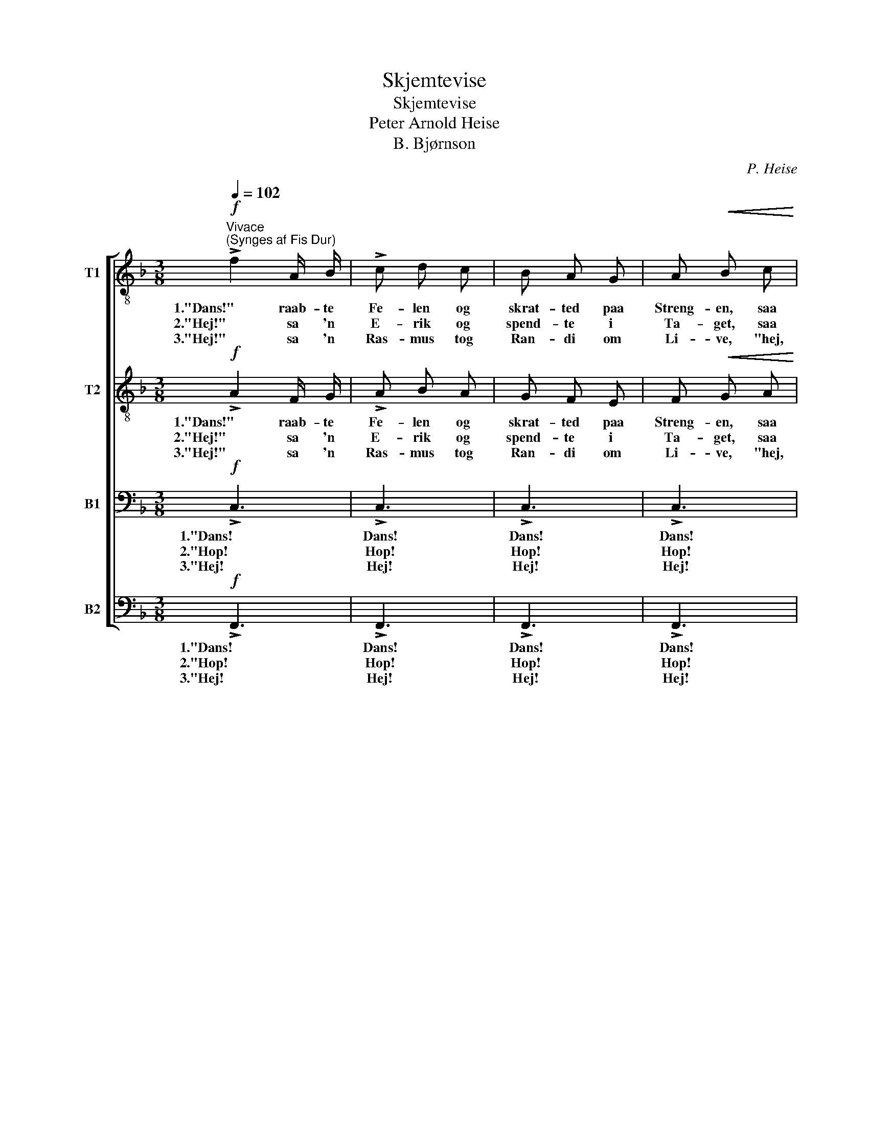 X:1
T:Skjemtevise
T:Skjemtevise
T:Peter Arnold Heise
T:B. Bjørnson
C:P. Heise
Z:B. Bjørnson
%%score [ 1 2 3 4 ]
L:1/8
Q:1/4=102
M:3/8
K:F
V:1 treble-8 nm="T1"
V:2 treble-8 nm="T2"
V:3 bass nm="B1"
V:4 bass nm="B2"
V:1
"^Vivace""^(Synges af Fis Dur)"!f! !>!f2 A/ B/ | !>!c d c | B A G | A!<(! B c!<)! | %4
w: 1."Dans!" raab- te|Fe- len og|skrat- ted paa|Streng- en, saa|
w: 2."Hej!" sa 'n|E- rik og|spend- te i|Ta- get, saa|
w: 3."Hej!" sa 'n|Ras- mus tog|Ran- di om|Li- ve, "hej,|
 (f3/2!>(! f/) e!>)! | d c B | A!<(! B G!<)! | (!>!f3 |!>(! e3 | d3!>)! | c2)!mf! c | %11
w: Lens- * mands-|dreng- en sprat|op og sa':|"Ho!"|_||* saa|
w: Bjel- ker- ne|bra- ged og|Væg- ge- ne|skreg,|_||* saa|
w: skynd dig at|gi- ve den|Kys- sen du|ved!|_||* Hej,|
 (!>!c3/2 c/) d | f!<(! e d!<)! | !>!c"^cresc." c e |!ff! !>!g3- | !fermata!g3 |!mf! !>!c3 | %17
w: Lens- * mands-|dreng- en sprat|op og sa':|"Ho!"|_|"Stans!|
w: Bjel- ker- ne|bra- ged og|Væg- ge- ne|skreg,|_|"Stop!|
w: skynd dig at|gi- ve den|Kys- sen du|ved!|_|"Nej!|
 !>!c3 | !>!c3 | !>!c3 |!f! c2 G/ A/ | B c B | (A G) F | G A!mf! B | c3/2 c/ c |"^cresc." ^c c z | %26
w: Stans!|Stans!|Stans!|"Stans!" raab- te|O- la, slog|Be- * na|un- da'n, saa|Lens- mand dat|af 'n,|
w: Stop!|Stop!|Stop!|"Stop!" sa 'n|El- ling og|tog ham i|Kra- gen og|holdt ham for|Da- gen,|
w: Nej!|Nej!|Nej!|"Nej!" svar- te|Ran- di, en|Ør- fig hun|gav ham og|sled sig i-|fra ham,|
"^poco a poco" d3/2 d/ d | e e z |!f!!<(! f3/2 f/ f!<)! |!ff! g g z | z2!p! a | !>!c f e | d2 f | %33
w: Lens- mand dat|af 'n,|Lens- mand dat|af 'n,|og|Jen- ter- ne|lo, og|
w: holdt ham for|Da- gen,|holdt ham for|Da- gen:|"Du|er nok for|veg! du|
w: sled sig i|fra ham,|sled sig i|fra ham.|"Der|fik du be-|sked! der|
 !>!c f e | d2 f | !>!e3- | e d c |"^dim." f3 |"^e rit." c3 |!pp!!<(! !>!c3/2 c/!<)! a | %40
w: Jen- ter- ne|lo, og|Jen-|* ter- ne|lo,|og|Jen- ter- ne|
w: er nok for|veg! du|er|_ nok for|veg!|du|er nok for|
w: fik du Be-|sked! der|fik|_ du Be-|sked!|der|fik du Be-|
!>(! !fermata!f3!>)! |] %41
w: lo.|
w: veg!"|
w: sked!|
V:2
!f! !>!A2 F/ G/ | !>!A B A | G F E | F!<(! G A!<)! | (A3/2!>(! A/) c!>)! | B A G | F!<(! G E!<)! | %7
w: 1."Dans!" raab- te|Fe- len og|skrat- ted paa|Streng- en, saa|Lens- * mands-|dreng- en sprat|op og sa':|
w: 2."Hej!" sa 'n|E- rik og|spend- te i|Ta- get, saa|Bjel- ker- ne|bra- ged og|Væg- ge- ne|
w: 3."Hej!" sa 'n|Ras- mus tog|Ran- di om|Li- ve, "hej,|skynd dig at|gi- ve den|Kys- sen du|
 (!>!A3 |!>(! c3 | B3!>)! | A2)!mf! c | (!>!c3/2 c/) c | c!<(! c =B!<)! | !>!G"^cresc." G c | %14
w: "Ho!"|_||* saa|Lens- * mands-|dreng- en sprat|op og sa':|
w: skreg,|_||* saa|Bjel- ker- ne|bra- ged og|Væg- ge- ne|
w: ved!|_||* Hej,|skynd dig at|gi- ve den|Kys- sen du|
!ff! !>!e3- | !fermata!e3 |!f! c2 G/ A/ | B c B | (A G) F | (GA) B |!mf! !>!c3 | !>!c3 | !>!c3 | %23
w: "Ho!"|_|"Stans!" raab- te|O- la, slog|Be- * na|un- * da'n|Stans!|Stans!|Stans!|
w: skreg,|_|"Stop!" sa 'n|El- ling og|tog ham i|Kra- * gen,|Stop!|Stop!|Stop!|
w: ved!|_|"Nej!" svar- te|Ran- di, en|Ør- fig hun|gav _ ham,|Nej!|Nej!|Nej!|
 !>!c2 B | A3/2 A/ A |"^cresc." B B z |"^poco a poco" A3/2 A/ A | ^c c z |!f!!<(! d3/2 d/ d!<)! | %29
w: Stans! saa|Lens- mand dat|af 'n,|Lens- mand dat|af 'n,|Lens- mand dat|
w: Stop! og|holdt ham for|Da- gen,|holdt ham for|Da- gen,|holdt ham for|
w: Nej! og|sled sig i-|fra ham,|sled sig i|fra ham,|sled sig i|
!ff! e e z | z2!p! A | !>!A A c | B2 B | !>!A A c | B2 B | !>!B3- | B B B |"^dim." A3- | %38
w: af 'n,|og|Jen- ter- ne|lo, og|Jen- ter- ne|lo, og|Jen-|* ter- ne|lo,|
w: Da- gen:|"Du|er nok for|veg! du|er nok for|veg! du|er|_ nok for|veg,|
w: fra ham.|"Der|fik du be-|sked! der|fik du Be-|sked! der|fik|_ du Be-|sked!|
"^e rit." A2 A |!pp!!<(! !>!c3-!<)! |!>(! !fermata!c3!>)! |] %41
w: _ de|lo.|_|
w: _ for|veg!"|_|
w: _ Be-|sked!"|_|
V:3
!f! !>!C,3 | !>!C,3 | !>!C,3 | !>!C,3 | !>!C,3 | !>!C,3 |!<(! !>!C,3!<)! | !>!C,3- |!>(! C,3- | %9
w: 1."Dans!|Dans!|Dans!|Dans!|Dans!|Dans!|Dans!|Dans!|_|
w: 2."Hop!|Hop!|Hop!|Hop!|Hop!|Hop!|Hop!|Hop!|_|
w: 3."Hej!|Hej!|Hej!|Hej!|Hej!|Hej!|Hej!|Hej!|_|
 C,3-!>)! | C,2!mf! A, | (!>!G,3/2 G,/) A, | C!<(! G, F,!<)! | !>!E,"^cresc." E, G, |!ff! !>!C3- | %15
w: |* saa|Lens- * mands-|dreng- en sprat|op og sa':|"Ho!"|
w: |* saa|Bjel- ker- ne|bra- ged og|Væg- ge- ne|skreg,|
w: |* Hej,|skynd dig at|gi- ve den|Kys- sen du|ved!|
 !fermata!C3 |!f! C2 E,/ F,/ | G, A, G, | (F, C,) A,, | (C,F,) G, |!mf! !>!C3 | !>!C3 | !>!C3 | %23
w: _|"Stans!" raab- te|O- la, slog|Be- * na|un- * da'n|Stans!|Stans!|Stans!|
w: _|"Stop!" sa 'n|El- ling og|tog ham i|Kra- * gen,|Stop!|Stop!|Stop!|
w: _|"Nej!" svar- te|Ran- di, en|Ør- fig hun|gav _ ham,|Nej!|Nej!|Nej!|
 !>!C2 B, | A,3/2 A,/ A, |"^cresc." G, G, z |"^poco a poco" F,3/2 F,/ F, | G, G, z | %28
w: Stans! saa|Lens- mand dat|af 'n,|Lens- mand dat|af 'n,|
w: Stop! og|holdt ham for|Da- gen,|holdt ham for|Da- gen,|
w: Nej! og|sled sig i-|fra ham,|sled sig i|fra ham,|
!f!!<(! A,3/2 A,/ A,!<)! |!ff! B, B, z | z2!p! E, | !>!F, F, F, | F,2 F, | !>!F, F, F, | F,2 F, | %35
w: Lens- mand dat|af 'n,|og|Jen- ter- ne|lo, og|Jen- ter- ne|lo, og|
w: holdt ham for|Da- gen:|"Du|er nok for|veg! du|er nok for|veg! du|
w: sled sig i|fra ham.|"Der|fik du be-|sked! der|fik du Be-|sked! der|
 !>!G,3- | G, F, E, |"^dim." F,3- |"^e rit." F,2 F, |!pp!!<(! !>!A,3-!<)! |!>(! !fermata!A,3!>)! |] %41
w: Jen-|* ter- ne|lo,|_ de|lo.|_|
w: er|_ nok for|veg,|_ for|veg!"|_|
w: fik|_ du Be-|sked!|_ Be-|sked!"|_|
V:4
!f! !>!F,,3 | !>!F,,3 | !>!F,,3 | !>!F,,3 | !>!F,,3 | !>!F,,3 |!<(! !>!F,,3!<)! | !>!F,,3- | %8
w: 1."Dans!|Dans!|Dans!|Dans!|Dans!|Dans!|Dans!|Dans!|
w: 2."Hop!|Hop!|Hop!|Hop!|Hop!|Hop!|Hop!|Hop!|
w: 3."Hej!|Hej!|Hej!|Hej!|Hej!|Hej!|Hej!|Hej!|
!>(! F,,3- | F,,3-!>)! | F,,2!mf! F, | (!>!E,3/2 E,/) F, | A,!<(! G, G,!<)! | %13
w: _||* saa|Lens- * mands-|dreng- en sprat|
w: _||* saa|Bjel- ker- ne|bra- ged og|
w: _||* Hej,|skynd dig at|gi- ve den|
 !>!C,"^cresc." E, G, |!ff! !>!C3- | !fermata!C3 |!mf! !>!C3 | !>!C3 | !>!C3 | !>!C3 | %20
w: op og sa':|"Ho!"|_|"Stans!|Stans!|Stans!|Stans!|
w: Væg- ge- ne|skreg,|_|"Stop!|Stop!|Stop!|Stop!|
w: Kys- sen du|ved!|_|"Nej!|Nej!|Nej!|Nej!|
!f! C2 E,/ F,/ | G, A, G, | (F, C,) A,, | C, F, G, | A,3/2 A,/ A, |"^cresc." G, G, z | %26
w: "Stans!" raab- te|O- la, slog|Be- * na|un- da'n saa|Lens- mand dat|af 'n,|
w: "Stop!" sa 'n|El- ling og|tog ham i|Kra- gen og|holdt ham for|Da- gen,|
w: "Nej!" svar- te|Ran- di, en|Ør- fig hun|gav ham og|sled sig i-|fra ham,|
"^poco a poco" F,3/2 F,/ F, | E, E, z |!f!!<(! D,3/2 D,/ D,!<)! |!ff! C, C, z | z2!p! C, | %31
w: Lens- mand dat|af 'n,|Lens- mand dat|af 'n,|og|
w: holdt ham for|Da- gen,|holdt ham for|Da- gen:|"Du|
w: sled sig i|fra ham,|sled sig i|fra ham.|"Der|
 !>!F, F,, A,, | B,,2 D, | !>!F, F,, A,, | B,,2 D, | !>!C,3- | C, C, C, |"^dim." F,,2 C, | %38
w: Jen- ter- ne|lo, og|Jen- ter- ne|lo, og|Jen-|* ter- ne|lo, og|
w: er nok for|veg! du|er nok for|veg! du|er|_ nok for|veg, du|
w: fik du be-|sked! der|fik du Be-|sked! der|fik|_ du Be-|sked! der|
"^e rit." !>!C,3/2 C,/ A, |!pp!!<(! !>!F,3-!<)! |!>(! !fermata!F,3!>)! |] %41
w: Jen- ter- ne|lo.|_|
w: er nok for|veg!"|_|
w: fik du Be-|sked!"|_|

